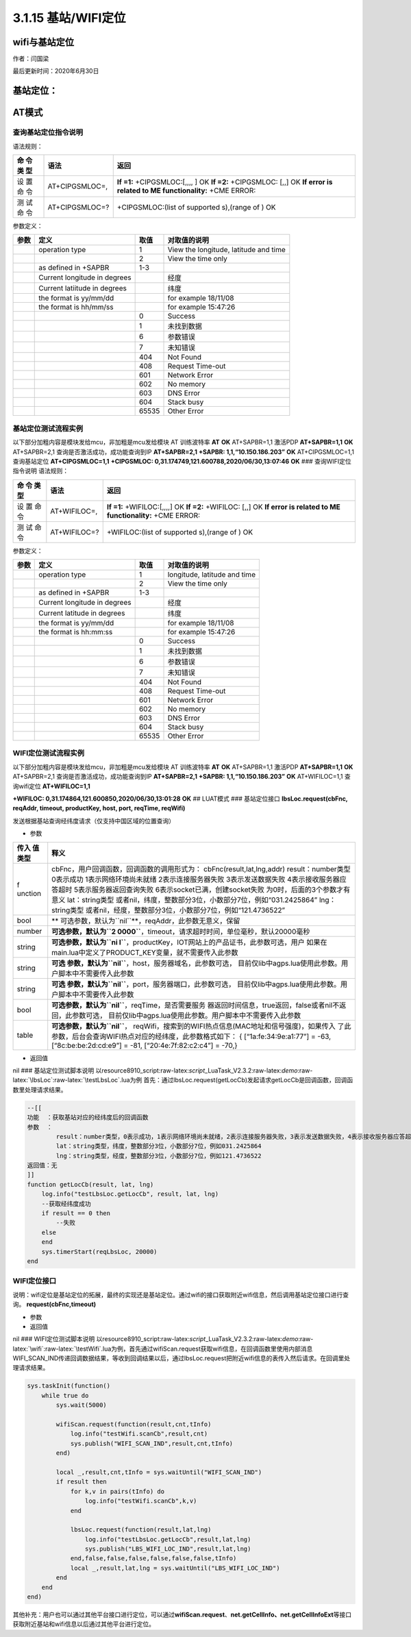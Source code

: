 3.1.15 基站/WIFI定位
====================

wifi与基站定位
--------------

作者：闫国梁

最后更新时间：2020年6月30日

基站定位：
----------

AT模式
------

查询基站定位指令说明
~~~~~~~~~~~~~~~~~~~~

语法规则：

+-----+------------------+---------------------------------------------+
| 命  | 语法             | 返回                                        |
| 令  |                  |                                             |
| 类  |                  |                                             |
| 型  |                  |                                             |
+=====+==================+=============================================+
| 设  | AT+CIPGSMLOC=,   | **If =1:** +CIPGSMLOC:[,,,, ] OK **If =2:** |
| 置  |                  | +CIPGSMLOC: [,,] OK **If error is related   |
| 命  |                  | to ME functionality:** +CME ERROR:          |
| 令  |                  |                                             |
+-----+------------------+---------------------------------------------+
| 测  | AT+CIPGSMLOC=?   | +CIPGSMLOC:(list of supported s),(range of  |
| 试  |                  | ) OK                                        |
| 命  |                  |                                             |
| 令  |                  |                                             |
+-----+------------------+---------------------------------------------+

参数定义：

+------+-------------------------+-------+-------------------------+
| 参数 | 定义                    | 取值  | 对取值的说明            |
+======+=========================+=======+=========================+
|      | operation type          | 1     | View the longitude,     |
|      |                         |       | latitude and time       |
+------+-------------------------+-------+-------------------------+
|      |                         | 2     | View the time only      |
+------+-------------------------+-------+-------------------------+
|      | as defined in +SAPBR    | 1-3   |                         |
+------+-------------------------+-------+-------------------------+
|      | Current                 |       |  经度                   |
|      | longitude in degrees    |       |                         |
+------+-------------------------+-------+-------------------------+
|      | Current latiitude in    |       | 纬度                    |
|      | degrees                 |       |                         |
+------+-------------------------+-------+-------------------------+
|      | the format is yy/mm/dd  |       | for example 18/11/08    |
+------+-------------------------+-------+-------------------------+
|      | the format is hh/mm/ss  |       | for example 15:47:26    |
+------+-------------------------+-------+-------------------------+
|      |                         | 0     | Success                 |
+------+-------------------------+-------+-------------------------+
|      |                         | 1     | 未找到数据              |
+------+-------------------------+-------+-------------------------+
|      |                         | 6     | 参数错误                |
+------+-------------------------+-------+-------------------------+
|      |                         | 7     | 未知错误                |
+------+-------------------------+-------+-------------------------+
|      |                         | 404   | Not Found               |
+------+-------------------------+-------+-------------------------+
|      |                         | 408   | Request Time-out        |
+------+-------------------------+-------+-------------------------+
|      |                         | 601   | Network Error           |
+------+-------------------------+-------+-------------------------+
|      |                         | 602   | No memory               |
+------+-------------------------+-------+-------------------------+
|      |                         | 603   | DNS Error               |
+------+-------------------------+-------+-------------------------+
|      |                         | 604   | Stack busy              |
+------+-------------------------+-------+-------------------------+
|      |                         | 65535 | Other Error             |
+------+-------------------------+-------+-------------------------+

基站定位测试流程实例
~~~~~~~~~~~~~~~~~~~~

以下部分加粗内容是模块发给mcu，非加粗是mcu发给模块 AT 训练波特率 **AT**
**OK** AT+SAPBR=1,1 激活PDP **AT+SAPBR=1,1** **OK** AT+SAPBR=2,1
查询是否激活成功，成功能查询到IP **AT+SAPBR=2,1** **+SAPBR:
1,1,“10.150.186.203”** **OK** AT+CIPGSMLOC=1,1 查询基站定位
**AT+CIPGSMLOC=1,1** **+CIPGSMLOC:
0,31.174749,121.600788,2020/06/30,13:07:46** **OK** ###
查询WIFI定位指令说明 语法规则：

+-----+-----------------+----------------------------------------------+
| 命  | 语法            | 返回                                         |
| 令  |                 |                                              |
| 类  |                 |                                              |
| 型  |                 |                                              |
+=====+=================+==============================================+
| 设  | AT+WIFILOC=,    | **If =1:** +WIFILOC:[,,,,] OK **If =2:**     |
| 置  |                 | +WIFILOC: [,,] OK **If error is related to   |
| 命  |                 | ME functionality:** +CME ERROR:              |
| 令  |                 |                                              |
+-----+-----------------+----------------------------------------------+
| 测  | AT+WIFILOC=?    | +WIFILOC:(list of supported s),(range of )   |
| 试  |                 | OK                                           |
| 命  |                 |                                              |
| 令  |                 |                                              |
+-----+-----------------+----------------------------------------------+

参数定义：

==== ============================ ===== ============================
参数 定义                         取值  对取值的说明
==== ============================ ===== ============================
\    operation type               1     longitude, latitude and time
\                                 2     View the time only
\    as defined in +SAPBR         1-3    
\    Current longitude in degrees       经度
\    Current latitude in degrees        纬度
\    the format is yy/mm/dd             for example 18/11/08
\    the format is hh:mm:ss             for example 15:47:26
\                                 0     Success
\                                 1     未找到数据
\                                 6     参数错误
\                                 7     未知错误
\                                 404   Not Found
\                                 408   Request Time-out
\                                 601   Network Error
\                                 602   No memory
\                                 603   DNS Error
\                                 604   Stack busy
\                                 65535 Other Error
==== ============================ ===== ============================

WIFI定位测试流程实例
~~~~~~~~~~~~~~~~~~~~

以下部分加粗内容是模块发给mcu，非加粗是mcu发给模块 AT 训练波特率 **AT**
**OK** AT+SAPBR=1,1 激活PDP **AT+SAPBR=1,1** **OK** AT+SAPBR=2,1
查询是否激活成功，成功能查询到IP **AT+SAPBR=2,1** **+SAPBR:
1,1,“10.150.186.203”** **OK** AT+WIFILOC=1,1 查询wifi定位
**AT+WIFILOC=1,1**

**+WIFILOC: 0,31.174864,121.600850,2020/06/30,13:01:28** **OK** ##
LUAT模式 ### 基站定位接口 **lbsLoc.request(cbFnc, reqAddr, timeout,
productKey, host, port, reqTime, reqWifi)**

发送根据基站查询经纬度请求（仅支持中国区域的位置查询）

-  参数

+---------+------------------------------------------------------------+
| 传入    | 释义                                                       |
| 值类型  |                                                            |
+=========+============================================================+
| f       | cbFnc，用户回调函数，回调函数的调用形式为：                |
| unction | cbFnc(result,lat,lng,addr) result：number类型 0表示成功    |
|         | 1表示网络环境尚未就绪 2表示连接服务器失败                  |
|         | 3表示发送数据失败 4表示接收服务器应答超时                  |
|         | 5表示服务器返回查询失败 6表示socket已满，创建socket失败    |
|         | 为0时，后面的3个参数才有意义                               |
|         | lat：string类型                                            |
|         | 或者nil，纬度，整数部分3位，小数部分7位，例如“031.2425864” |
|         | lng：string类型                                            |
|         | 或者nil，经度，整数部分3位，小数部分7位，例如“121.4736522” |
+---------+------------------------------------------------------------+
| bool    | **                                                         |
|         | 可选参数，默认为\ ``nil``**\ ，reqAddr，此参数无意义，保留 |
+---------+------------------------------------------------------------+
| number  | **可选参数，默认为\ ``2                                    |
|         | 0000``**\ ，timeout，请求超时时间，单位毫秒，默认20000毫秒 |
+---------+------------------------------------------------------------+
| string  | **可选参数，默认为\ ``ni                                   |
|         | l``**\ ，productKey，IOT网站上的产品证书，此参数可选，用户 |
|         | 如果在main.lua中定义了PRODUCT_KEY变量，就不需要传入此参数  |
+---------+------------------------------------------------------------+
| string  | **可选                                                     |
|         | 参数，默认为\ ``nil``**\ ，host，服务器域名，此参数可选，  |
|         | 目前仅lib中agps.lua使用此参数。用户脚本中不需要传入此参数  |
+---------+------------------------------------------------------------+
| string  | **可选                                                     |
|         | 参数，默认为\ ``nil``**\ ，port，服务器端口，此参数可选，  |
|         | 目前仅lib中agps.lua使用此参数。用户脚本中不需要传入此参数  |
+---------+------------------------------------------------------------+
| bool    | **可选参数，默认为\ ``nil``**\ ，reqTime，是否需要服务     |
|         | 器返回时间信息，true返回，false或者nil不返回，此参数可选， |
|         | 目前仅lib中agps.lua使用此参数。用户脚本中不需要传入此参数  |
+---------+------------------------------------------------------------+
| table   | **可选参数，默认为\ ``nil``**\ ，                          |
|         | reqWifi，搜索到的WIFI热点信息(MAC地址和信号强度)，如果传入 |
|         | 了此参数，后台会查询WIFI热点对应的经纬度，此参数格式如下： |
|         | { [“1a:fe:34:9e:a1:77”] = -63, [“8c:be:be:2d:cd:e9”] =     |
|         | -81, [“20:4e:7f:82:c2:c4”] = -70,}                         |
+---------+------------------------------------------------------------+

-  返回值

nil ### 基站定位测试脚本说明
以resource\8910_script:raw-latex:`\script`\_LuaTask_V2.3.2:raw-latex:`\demo`:raw-latex:`\lbsLoc`:raw-latex:`\testLbsLoc`.lua为例
首先：通过lbsLoc.request(getLocCb)发起请求getLocCb是回调函数，回调函数里处理请求结果。

.. code:: lua

   --[[
   功能  ：获取基站对应的经纬度后的回调函数
   参数  ：
           result：number类型，0表示成功，1表示网络环境尚未就绪，2表示连接服务器失败，3表示发送数据失败，4表示接收服务器应答超时，5表示服务器返回查询失败；为0时，后面的3个参数才有意义
           lat：string类型，纬度，整数部分3位，小数部分7位，例如031.2425864
           lng：string类型，经度，整数部分3位，小数部分7位，例如121.4736522
   返回值：无
   ]]
   function getLocCb(result, lat, lng)
       log.info("testLbsLoc.getLocCb", result, lat, lng)
       --获取经纬度成功
       if result == 0 then
           --失败
       else
       end
       sys.timerStart(reqLbsLoc, 20000)
   end

WIFI定位接口
~~~~~~~~~~~~

说明：wifi定位是基站定位的拓展，最终的实现还是基站定位。通过wifi的接口获取附近wifi信息，然后调用基站定位接口进行查询。
**request(cbFnc,timeout)**

-  参数

-  返回值

nil ### WIFI定位测试脚本说明
以resource\8910_script:raw-latex:`\script`\_LuaTask_V2.3.2:raw-latex:`\demo`:raw-latex:`\wifi`:raw-latex:`\testWifi`.lua为例，首先通过wifiScan.request获取wifi信息，在回调函数里使用内部消息WIFI_SCAN_IND传递回调数据结果，等收到回调结果以后，通过lbsLoc.request把附近wifi信息的表传入然后请求。在回调里处理请求结果。

.. code:: lua

   sys.taskInit(function()
       while true do
           sys.wait(5000)
           
           wifiScan.request(function(result,cnt,tInfo)
               log.info("testWifi.scanCb",result,cnt)
               sys.publish("WIFI_SCAN_IND",result,cnt,tInfo)
           end)
           
           local _,result,cnt,tInfo = sys.waitUntil("WIFI_SCAN_IND")
           if result then
               for k,v in pairs(tInfo) do
                   log.info("testWifi.scanCb",k,v)
               end
               
               lbsLoc.request(function(result,lat,lng)
                   log.info("testLbsLoc.getLocCb",result,lat,lng)
                   sys.publish("LBS_WIFI_LOC_IND",result,lat,lng)
               end,false,false,false,false,false,false,tInfo)
               local _,result,lat,lng = sys.waitUntil("LBS_WIFI_LOC_IND")
           end
       end
   end)

其他补充：用户也可以通过其他平台接口进行定位，可以通过\ **wifiScan.request**\ 、\ **net.getCellInfo、net.getCellInfoExt**\ 等接口获取附近基站和wifi信息以后通过其他平台进行定位。
